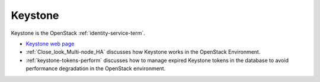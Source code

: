 
.. _keystone-term:

Keystone
--------
Keystone is 
the OpenStack :ref:`identity-service-term`.

- `Keystone web page <http://docs.openstack.org/developer/keystone/>`_
- :ref:`Close_look_Multi-node_HA` discusses how Keystone works
  in the OpenStack Environment.
- :ref:`keystone-tokens-perform` discusses how to manage
  expired Keystone tokens in the database
  to avoid performance degradation in the OpenStack environment.


